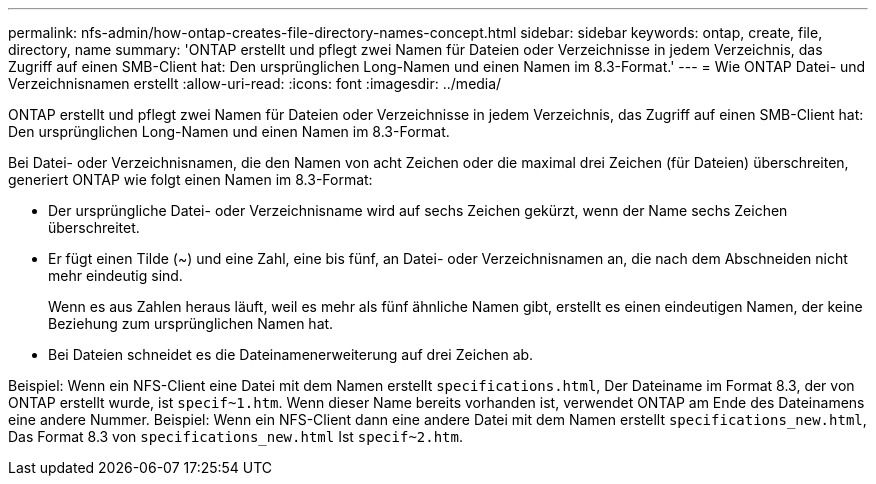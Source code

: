 ---
permalink: nfs-admin/how-ontap-creates-file-directory-names-concept.html 
sidebar: sidebar 
keywords: ontap, create, file, directory, name 
summary: 'ONTAP erstellt und pflegt zwei Namen für Dateien oder Verzeichnisse in jedem Verzeichnis, das Zugriff auf einen SMB-Client hat: Den ursprünglichen Long-Namen und einen Namen im 8.3-Format.' 
---
= Wie ONTAP Datei- und Verzeichnisnamen erstellt
:allow-uri-read: 
:icons: font
:imagesdir: ../media/


[role="lead"]
ONTAP erstellt und pflegt zwei Namen für Dateien oder Verzeichnisse in jedem Verzeichnis, das Zugriff auf einen SMB-Client hat: Den ursprünglichen Long-Namen und einen Namen im 8.3-Format.

Bei Datei- oder Verzeichnisnamen, die den Namen von acht Zeichen oder die maximal drei Zeichen (für Dateien) überschreiten, generiert ONTAP wie folgt einen Namen im 8.3-Format:

* Der ursprüngliche Datei- oder Verzeichnisname wird auf sechs Zeichen gekürzt, wenn der Name sechs Zeichen überschreitet.
* Er fügt einen Tilde (~) und eine Zahl, eine bis fünf, an Datei- oder Verzeichnisnamen an, die nach dem Abschneiden nicht mehr eindeutig sind.
+
Wenn es aus Zahlen heraus läuft, weil es mehr als fünf ähnliche Namen gibt, erstellt es einen eindeutigen Namen, der keine Beziehung zum ursprünglichen Namen hat.

* Bei Dateien schneidet es die Dateinamenerweiterung auf drei Zeichen ab.


Beispiel: Wenn ein NFS-Client eine Datei mit dem Namen erstellt `specifications.html`, Der Dateiname im Format 8.3, der von ONTAP erstellt wurde, ist `specif~1.htm`. Wenn dieser Name bereits vorhanden ist, verwendet ONTAP am Ende des Dateinamens eine andere Nummer. Beispiel: Wenn ein NFS-Client dann eine andere Datei mit dem Namen erstellt `specifications_new.html`, Das Format 8.3 von `specifications_new.html` Ist `specif~2.htm`.
